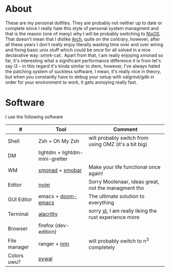 #+NAME: dotfiles
#+AUTHOR: tsandrini

* About
These are my personal dotfiles. They are probably not neither up to date or
complete since I really hate this style of personal system managment and that
is the reason (one of many) why I will be probably switching to [[https://nixos.org/][NixOS]]. That
doesn't mean that I dislike [[https://archlinux.org/][Arch]], quite on the contrary, however, after all
these years I don't really enjoy literally wasting time over and over
wiring and fixing basic unix stuff which could be once for all solved in a nice
declarative way :smirk-cat:.
Apart from that, I am really enjoying xmonad so far, it's interesting what a
significant performance difference it is from let's say i3 -- in this regard
it's kinda similar to dwm, however, I've always hated the patching system
of suckless software, I mean, it's really nice in theory, but when you
constantly have to debug your setup with valgrind/gdb in order for your
environment to work, it gets annoying really fast.
* Software
I use the following software
|--------------+--------------------------------+-------------------------------------------------------|
| #            | Tool                           | Comment                                               |
|--------------+--------------------------------+-------------------------------------------------------|
| Shell        | Zsh + Oh My Zsh                | will probably switch from using OMZ (it's a bit big)  |
| DM           | lightdm + lightdm-mini-gretter |                                                       |
| WM           | [[https://github.com/xmonad/xmonad][xmonad]] + [[https://github.com/jaor/xmobar][xmobar]]                | Make your life functional once again!                 |
| Editor       | [[https://github.com/neovim/neovim][nvim]]                           | Sorry Moolenaar, ideas great, not the managment tho   |
| GUI Editor   | emacs + [[https://github.com/hlissner/doom-emacs][doom-emacs]]             | The ultimate solution to everything                   |
| Terminal     | [[https://github.com/alacritty/alacritty][alacritty]]                      | sorry [[https://st.suckless.org/][st]], I am really liking the rust experience more |
| Browser      | firefox (dev-edition)          |                                                       |
| File manager | ranger + [[https://github.com/jarun/nnn][nnn]]                   | will probably switch to n^3 completely                |
| Colors uwu?  | [[https://github.com/dylanaraps/pywal][pywal]]                          |                                                       |
|--------------+--------------------------------+-------------------------------------------------------|
